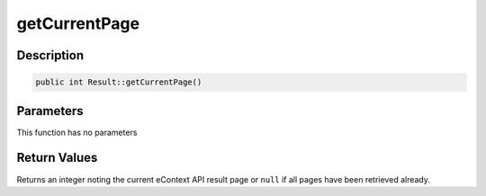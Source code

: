 getCurrentPage
==============

Description
^^^^^^^^^^^

.. code-block:: php

    public int Result::getCurrentPage()

Parameters
^^^^^^^^^^

This function has no parameters

Return Values
^^^^^^^^^^^^^

Returns an integer noting the current eContext API result page or ``null`` if all pages have been retrieved already.